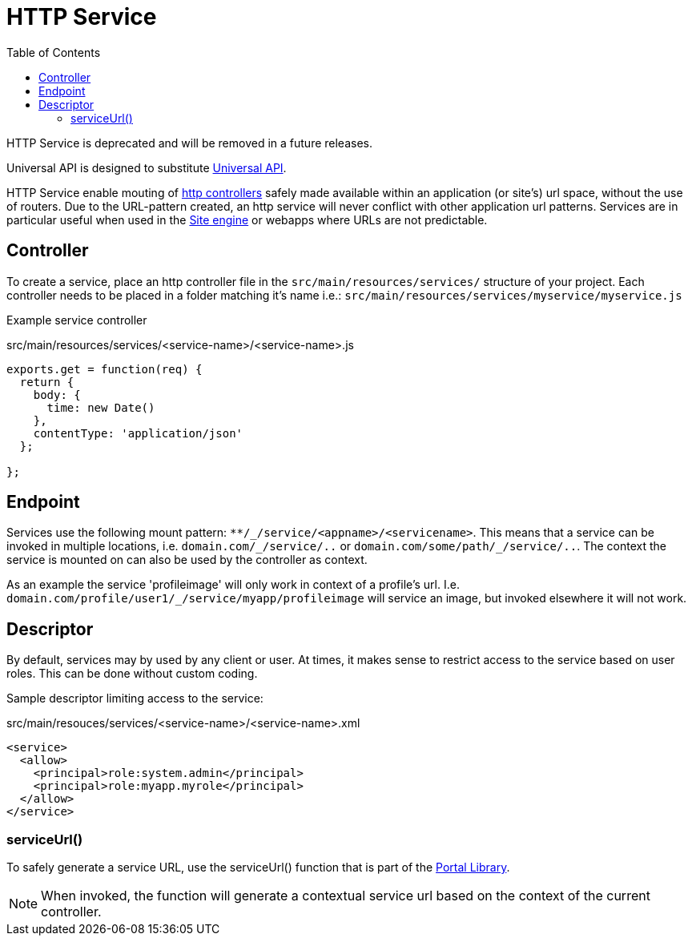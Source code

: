 = HTTP Service
:toc: right
:imagesdir: media

====
HTTP Service is deprecated and will be removed in a future releases.

Universal API is designed to substitute <<api-service#,Universal API>>.
====


HTTP Service enable mouting of <<../../framework/http#http-controller,http controllers>> safely made available within an application (or site's) url space, without the use of routers.
Due to the URL-pattern created, an http service will never conflict with other application url patterns. 
Services are in particular useful when used in the <<site-engine#, Site engine>> or webapps where URLs are not predictable.

== Controller

To create a service, place an http controller file in the `src/main/resources/services/` structure of your project.
Each controller needs to be placed in a folder matching it's name i.e.: `src/main/resources/services/myservice/myservice.js`

Example service controller

.src/main/resources/services/<service-name>/<service-name>.js
[source,JavaScript]
----
exports.get = function(req) {
  return {
    body: {
      time: new Date()
    },
    contentType: 'application/json'
  };

};
----

== Endpoint

Services use the following mount pattern: `+**/_/service/<appname>/<servicename>+`.
This means that a service can be invoked in multiple locations, i.e. `+domain.com/_/service/..+` or `+domain.com/some/path/_/service/..+`.
The context the service is mounted on can also be used by the controller as context.

====
As an example the service 'profileimage' will only work in context of a profile's url.
I.e. `+domain.com/profile/user1/_/service/myapp/profileimage+` will service an image, but invoked elsewhere it will not work.
====

== Descriptor

By default, services may by used by any client or user.
At times, it makes sense to restrict access to the service based on user roles.
This can be done without custom coding.

Sample descriptor limiting access to the service:

.src/main/resouces/services/<service-name>/<service-name>.xml
[source,xml]
----
<service>
  <allow>
    <principal>role:system.admin</principal>
    <principal>role:myapp.myrole</principal>
  </allow>
</service>
----

=== serviceUrl()

To safely generate a service URL, use the serviceUrl() function that is part of the <<../../api/lib-portal#,Portal Library>>.

NOTE: When invoked, the function will generate a contextual service url based on the context of the current controller.
